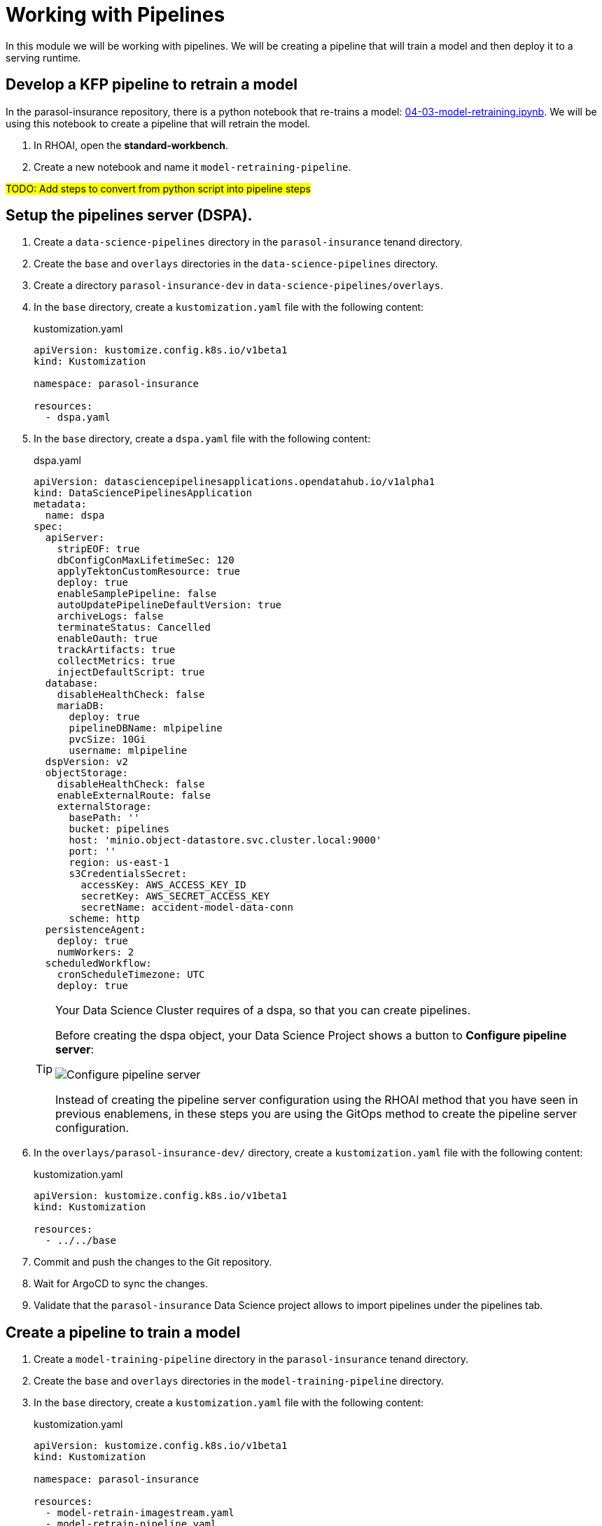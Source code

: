 # Working with Pipelines

In this module we will be working with pipelines. We will be creating a pipeline that will train a model and then deploy it to a serving runtime.

## Develop a KFP pipeline to retrain a model

In the parasol-insurance repository, there is a python notebook that re-trains a model: https://github.com/rh-aiservices-bu/parasol-insurance/blob/dev/lab-materials/04/04-03-model-retraining.ipynb[04-03-model-retraining.ipynb]. We will be using this notebook to create a pipeline that will retrain the model.

. In RHOAI, open the *standard-workbench*.

. Create a new notebook and name it `model-retraining-pipeline`.

##TODO: Add steps to convert from python script into pipeline steps##

## Setup the pipelines server (DSPA).

. Create a `data-science-pipelines` directory in the `parasol-insurance` tenand directory.

. Create the `base` and `overlays` directories in the `data-science-pipelines` directory.

. Create a directory `parasol-insurance-dev` in `data-science-pipelines/overlays`.

. In the `base` directory, create a `kustomization.yaml` file with the following content:

+
.kustomization.yaml
[source,yaml]
----
apiVersion: kustomize.config.k8s.io/v1beta1
kind: Kustomization

namespace: parasol-insurance

resources:
  - dspa.yaml
----

. In the `base` directory, create a `dspa.yaml` file with the following content:

+
.dspa.yaml
[source,yaml]
----
apiVersion: datasciencepipelinesapplications.opendatahub.io/v1alpha1
kind: DataSciencePipelinesApplication
metadata:
  name: dspa
spec:
  apiServer:
    stripEOF: true
    dbConfigConMaxLifetimeSec: 120
    applyTektonCustomResource: true
    deploy: true
    enableSamplePipeline: false
    autoUpdatePipelineDefaultVersion: true
    archiveLogs: false
    terminateStatus: Cancelled
    enableOauth: true
    trackArtifacts: true
    collectMetrics: true
    injectDefaultScript: true
  database:
    disableHealthCheck: false
    mariaDB:
      deploy: true
      pipelineDBName: mlpipeline
      pvcSize: 10Gi
      username: mlpipeline
  dspVersion: v2
  objectStorage:
    disableHealthCheck: false
    enableExternalRoute: false
    externalStorage:
      basePath: ''
      bucket: pipelines
      host: 'minio.object-datastore.svc.cluster.local:9000'
      port: ''
      region: us-east-1
      s3CredentialsSecret:
        accessKey: AWS_ACCESS_KEY_ID
        secretKey: AWS_SECRET_ACCESS_KEY
        secretName: accident-model-data-conn
      scheme: http
  persistenceAgent:
    deploy: true
    numWorkers: 2
  scheduledWorkflow:
    cronScheduleTimezone: UTC
    deploy: true
----

+
[TIP]
====
Your Data Science Cluster requires of a dspa, so that you can create pipelines.

Before creating the dspa object, your Data Science Project shows a button to *Configure pipeline server*:

image::images/41_working_with_pipelines/01-configure-pipeline-server.png[Configure pipeline server]

Instead of creating the pipeline server configuration using the RHOAI method that you have seen in previous enablemens, in these steps you are using the GitOps method to create the pipeline server configuration.
====

. In the `overlays/parasol-insurance-dev/` directory, create a `kustomization.yaml` file with the following content:

+
.kustomization.yaml
[source,yaml]
----
apiVersion: kustomize.config.k8s.io/v1beta1
kind: Kustomization

resources:
  - ../../base
----

. Commit and push the changes to the Git repository.

. Wait for ArgoCD to sync the changes.

. Validate that the `parasol-insurance` Data Science project allows to import pipelines under the pipelines tab.

## Create a pipeline to train a model

. Create a `model-training-pipeline` directory in the `parasol-insurance` tenand directory.

. Create the `base` and `overlays` directories in the `model-training-pipeline` directory.

. In the `base` directory, create a `kustomization.yaml` file with the following content:

+
.kustomization.yaml
[source,yaml]
----
apiVersion: kustomize.config.k8s.io/v1beta1
kind: Kustomization

namespace: parasol-insurance

resources:
  - model-retrain-imagestream.yaml
  - model-retrain-pipeline.yaml
  - model-retrain-pipelinerun.yaml
  - model-retrain-rbac.yaml
  - execute-kfp-task.yaml
----

. Create file `tenants/parasol-insurance/model-training-pipeline/base/model-retrain-imagestream.yaml` with the following content:

+
.model-retrain-imagestream.yaml
[source,yaml]
----
apiVersion: image.openshift.io/v1
kind: ImageStream
metadata:
  name: model-retrain
----

. Create file `tenants/parasol-insurance/model-training-pipeline/base/model-retrain-pipeline.yaml` with the following content:

+
.model-retrain-pipeline.yaml
[source,yaml]
----
apiVersion: tekton.dev/v1beta1
kind: Pipeline
metadata:
  name: model-retrain
spec:
  params:
    - default: 'https://github.com/redhat-ai-services/ai-accelerator-bootcamp.git'
      description: Repo URL
      name: GIT_URL
      type: string
    - default: 'source_code/40_pipelines'
      description: Repo URL
      name: GIT_CONTEXT
      type: string
    - default: 'train-car-rekon.py'
      name: PIPELINE_SCRIPT
      type: string
    - default: main
      name: GIT_REVISION
      type: string
    - default: 3.11-ubi9
      name: PYTHON_IMAGE
      type: string
    - default: 'image-registry.openshift-image-registry.svc:5000/parasol-insurance/dsp-example'
      name: TARGET_IMAGE
      type: string
    - default: 'https://ds-pipeline-dspa.parasol-insurance.svc.cluster.local:8443'
      name: KUBEFLOW_ENDPOINT
      type: string
  tasks:
    - name: git-clone
      params:
        - name: url
          value: $(params.GIT_URL)
        - name: revision
          value: $(params.GIT_REVISION)
        - name: gitInitImage
          value: 'registry.redhat.io/openshift-pipelines/pipelines-git-init-rhel8@sha256:868966ef9d4b54952d8a74eb83bba40eb1f52c0148994fa704efd0e3797c61c5'
      taskRef:
        kind: ClusterTask
        name: git-clone
      workspaces:
        - name: output
          workspace: source
    - name: s2i-python
      params:
        - name: VERSION
          value: $(params.PYTHON_IMAGE)
        - name: PATH_CONTEXT
          value: $(params.GIT_CONTEXT)
        - name: IMAGE
          value: $(params.TARGET_IMAGE)
      runAfter:
        - git-clone
      taskRef:
        kind: ClusterTask
        name: s2i-python
      workspaces:
        - name: source
          workspace: source
    - name: execute-kubeflow-pipeline
      params:
        - name: IMAGE
          value: $(params.TARGET_IMAGE)
        - name: TAG
          value: latest
        - name: SCRIPT
          value: $(params.PIPELINE_SCRIPT)
        - name: KUBEFLOW_ENDPOINT
          value: $(params.KUBEFLOW_ENDPOINT)
      runAfter:
        - s2i-python
      taskRef:
        kind: Task
        name: execute-kubeflow-pipeline
  workspaces:
    - name: source
----

. Create file `tenants/parasol-insurance/model-training-pipeline/base/model-retrain-pipelinerun.yaml` with the following content:

+
.model-retrain-pipelinerun.yaml
[source,yaml]
----
apiVersion: tekton.dev/v1
kind: PipelineRun
metadata:
  name: model-retrain-init
  annotations:
    argocd.argoproj.io/sync-wave: "10"
spec:
  pipelineRef:
    name: model-retrain
  taskRunTemplate:
    serviceAccountName: pipeline
  timeouts:
    pipeline: 1h0m0s
  workspaces:
  - name: source
    volumeClaimTemplate:
      metadata:
        creationTimestamp: null
      spec:
        accessModes:
        - ReadWriteOnce
        resources:
          requests:
            storage: 1Gi
        volumeMode: Filesystem
----

. Create file `tenants/parasol-insurance/model-training-pipeline/base/model-retrain-rbac.yaml` with the following content:

+
.model-retrain-rbac.yaml
[source,yaml]
----
kind: RoleBinding
apiVersion: rbac.authorization.k8s.io/v1
metadata:
  name: pipelines-dsp-access
subjects:
  - kind: ServiceAccount
    name: pipelines
roleRef:
  apiGroup: rbac.authorization.k8s.io
  kind: Role
  name: dsp-access
---
kind: Role
apiVersion: rbac.authorization.k8s.io/v1
metadata:
  name: dsp-access
rules:
  - verbs:
      - get
    apiGroups:
      - ''
      - route.openshift.io
    resources:
      - routes
----

. Create file `tenants/parasol-insurance/model-training-pipeline/base/execute-kfp-task.yaml` with the following content:

+
.execute-kfp-task.yaml
[source,yaml]
----
apiVersion: tekton.dev/v1beta1
kind: Task
metadata:
  name: execute-kubeflow-pipeline
spec:
  description: >-
    This task will execute a python script, triggering a kubeflow pipeline
  params:
    - name: IMAGE
      description: The image used to execute the script
      type: string
    - name: TAG
      description: The tag for the image
      type: string
      default: "latest"
    - name: SCRIPT
      description: The location of the script to be executed
    - name: KUBEFLOW_ENDPOINT
      description: The endpoint URL for Kubeflow
      default: "https://ds-pipeline-dspa:8443"
  steps:
    - name: execute-python
      image: $(inputs.params.IMAGE):$(inputs.params.TAG)
      env:
        - name: KUBEFLOW_ENDPOINT
          value: $(inputs.params.KUBEFLOW_ENDPOINT)
      script: |
        python $(inputs.params.SCRIPT)
----

. In the `overlays` directory, create a `parasol-insurance-dev` directory.

. In the `parasol-insurance-dev` directory, create a `kustomization.yaml` file with the following content:

+
.kustomization.yaml
[source,yaml]
----
apiVersion: kustomize.config.k8s.io/v1beta1
kind: Kustomization

resources:
  - ../../base
----

. Commit and push the changes to the Git repository.

. Wait for ArgoCD to sync the changes.

. Navigate to the OpenShift console, and validate that the `model-retrain` pipeline is available in the `parasol-insurance` namespace.

. Click on the `model-retrain` pipeline, and validate that there is a pipeline run, wait the pipeline run to complete

. Navigate to the RHOAI dashboard, and validate that the *Data Science Pipelines > Runs* has a new pipeline run with a name starting with `accident detection`.
